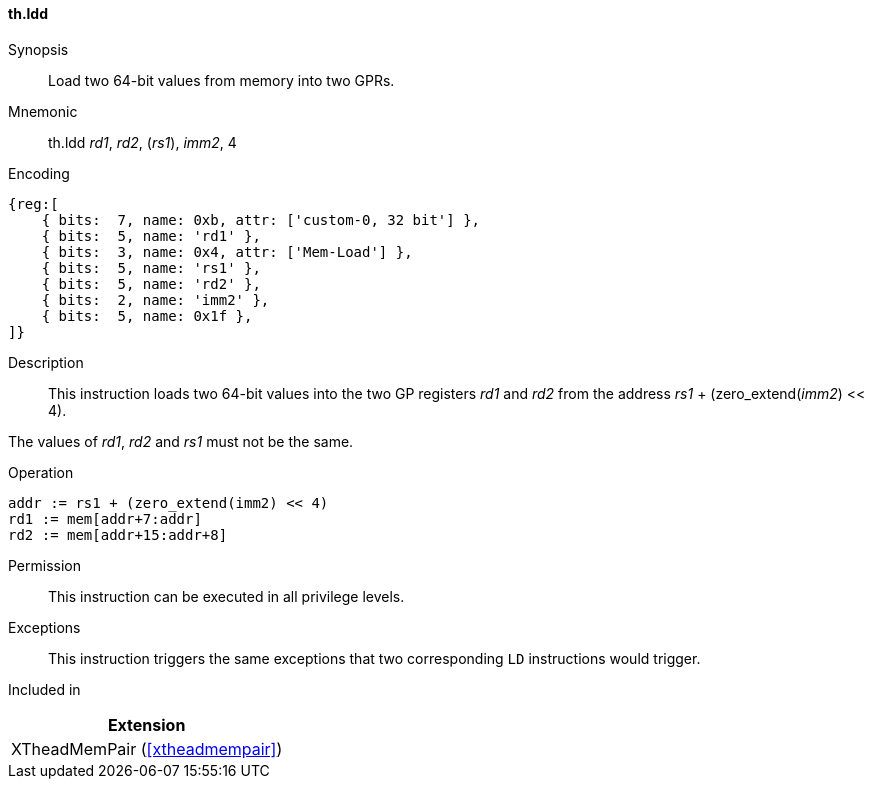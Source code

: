 [#xtheadmempair-insns-ldd,reftext=Load two 64-bit values]
==== th.ldd

Synopsis::
Load two 64-bit values from memory into two GPRs.

Mnemonic::
th.ldd _rd1_, _rd2_, (_rs1_), _imm2_, 4

Encoding::
[wavedrom, , svg]
....
{reg:[
    { bits:  7, name: 0xb, attr: ['custom-0, 32 bit'] },
    { bits:  5, name: 'rd1' },
    { bits:  3, name: 0x4, attr: ['Mem-Load'] },
    { bits:  5, name: 'rs1' },
    { bits:  5, name: 'rd2' },
    { bits:  2, name: 'imm2' },
    { bits:  5, name: 0x1f },
]}
....

Description::
This instruction loads two 64-bit values into the two GP registers _rd1_ and _rd2_
from the address _rs1_ + (zero_extend(_imm2_) << 4).

The values of _rd1_, _rd2_ and _rs1_ must not be the same.

Operation::
[source,sail]
--
addr := rs1 + (zero_extend(imm2) << 4)
rd1 := mem[addr+7:addr]
rd2 := mem[addr+15:addr+8]
--

Permission::
This instruction can be executed in all privilege levels.

Exceptions::
This instruction triggers the same exceptions that two corresponding `LD` instructions would trigger.

Included in::
[%header]
|===
|Extension

|XTheadMemPair (<<#xtheadmempair>>)
|===

